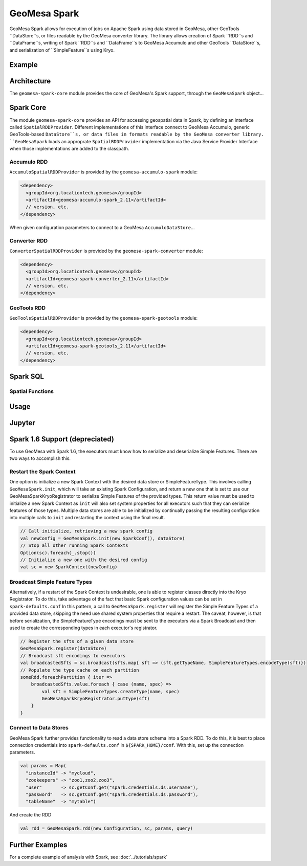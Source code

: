 GeoMesa Spark
=============

GeoMesa Spark allows for execution of jobs on Apache Spark using data stored in GeoMesa,
other GeoTools ``DataStore``s, or files readable by the GeoMesa converter library.
The library allows creation of Spark ``RDD``s and ``DataFrame``s, writing of
Spark ``RDD``s and ``DataFrame``s to GeoMesa Accumulo and other GeoTools ``DataStore``s, and serialization of ``SimpleFeature``s using Kryo.

Example
-------

.. short example?

Architecture
------------

The ``geomesa-spark-core`` module provides the core of GeoMesa's Spark support,
through the ``GeoMesaSpark`` object...

.. spark-sql
.. include architecture diagram(s) from the Jupyter powerpoint?

Spark Core
----------

The module ``geomesa-spark-core`` provides an API for accessing geospatial data
in Spark, by defining an interface called ``SpatialRDDProvider``. Different
implementations of this interface connect to GeoMesa Accumulo, generic
GeoTools-based ``DataStore``s, or data files in formats readable by the GeoMesa
converter library. ``GeoMesaSpark`` loads an approprate ``SpatialRDDProvider``
implementation via the Java Service Provider Interface when those implementations
are added to the classpath.

Accumulo RDD
^^^^^^^^^^^^

``AccumuloSpatialRDDProvider`` is provided by the ``geomesa-accumulo-spark`` module:

.. code-block:: xml

    <dependency>
      <groupId>org.locationtech.geomesa</groupId>
      <artifactId>geomesa-accumulo-spark_2.11</artifactId>
      // version, etc.
    </dependency>

When given configuration parameters to connect to a GeoMesa ``AccumuloDataStore``...

.. introduction
.. parameters/configuration for accumulo

Converter RDD
^^^^^^^^^^^^^

``ConverterSpatialRDDProvider`` is provided by the ``geomesa-spark-converter`` module:

.. code-block:: xml

    <dependency>
      <groupId>org.locationtech.geomesa</groupId>
      <artifactId>geomesa-spark-converter_2.11</artifactId>
      // version, etc.
    </dependency>

.. introduction
.. parameters/configuration for converters
.. doesn't support saving

GeoTools RDD
^^^^^^^^^^^^

``GeoToolsSpatialRDDProvider`` is provided by the ``geomesa-spark-geotools`` module:

.. code-block:: xml

    <dependency>
      <groupId>org.locationtech.geomesa</groupId>
      <artifactId>geomesa-spark-geotools_2.11</artifactId>
      // version, etc.
    </dependency>

.. introduction
.. parameters/configuration
.. don't use for Accumulo; use Accumulo provider above instead

Spark SQL
---------

.. introduction
.. custom Spark types (Geometry, Point, Linestring, etc.)
.. how certain queries are pushed down to the Accumulo/GeoTools layer
.. broadcast and joins (and caveats thereof)

Spatial Functions
^^^^^^^^^^^^^^^^^

.. describe functions implemented so far

Usage
-----

.. how to create a new ``SparkSession``/``SparkContext``
.. set up DS and work with them

Jupyter
-------

.. setup: (Toree kernel, etc.)
.. visualization?

Spark 1.6 Support (depreciated)
-------------------------------

.. old docs from previous version of this page (not sure how relevant this
.. is and how much it needs/should be cut down)

To use GeoMesa with Spark 1.6, the executors must know how to serialize and deserialize Simple Features. There are two ways
to accomplish this.

Restart the Spark Context
^^^^^^^^^^^^^^^^^^^^^^^^^

One option is initialize a new Spark Context with the desired data store or SimpleFeatureType.
This involves calling ``GeoMesaSpark.init``, which will take an existing Spark Configuration, and return a new one
that is set to use our GeoMesaSparkKryoRegistrator to serialize Simple Features of the provided types. This return
value must be used to initialize a new Spark Context as ``init`` will also set system properties for all executors
such that they can serialize features of those types.
Multiple data stores are able to be initialized by continually passing the resulting configuration into multiple calls
to ``init`` and restarting the context using the final result.

.. code-block:: scala

    // Call initialize, retrieving a new spark config
    val newConfig = GeoMesaSpark.init(new SparkConf(), dataStore)
    // Stop all other running Spark Contexts
    Option(sc).foreach(_.stop())
    // Initialize a new one with the desired config
    val sc = new SparkContext(newConfig)

Broadcast Simple Feature Types
^^^^^^^^^^^^^^^^^^^^^^^^^^^^^^

Alternatively, if a restart of the Spark Context is undesirable, one is able to register classes directly into the Kryo
Registrator. To do this, take advantage of the fact that basic Spark configuration values can be set in ``spark-defaults.conf``
In this pattern, a call to ``GeoMesaSpark.register`` will register the Simple Feature Types of a provided data store,
skipping the need use shared system properties that require a restart. The caveat, however, is that before serialization,
the SimpleFeatureType encodings must be sent to the executors via a Spark Broadcast and then used to create the corresponding
types in each executor's registrator.

.. code-block:: scala

    // Register the sfts of a given data store
    GeoMesaSpark.register(dataStore)
    // Broadcast sft encodings to executors
    val broadcastedSfts = sc.broadcast(sfts.map{ sft => (sft.getTypeName, SimpleFeatureTypes.encodeType(sft)})
    // Populate the type cache on each partition
    someRdd.foreachPartition { iter =>
        broadcastedSfts.value.foreach { case (name, spec) =>
            val sft = SimpleFeatureTypes.createType(name, spec)
            GeoMesaSparkKryoRegistrator.putType(sft)
        }
    }

Connect to Data Stores
^^^^^^^^^^^^^^^^^^^^^^

GeoMesa Spark further provides functionality to read a data store schema into a Spark RDD. To do this, it is best to
place connection credentials into ``spark-defaults.conf`` in ``${SPARK_HOME}/conf``. With this, set up the connection
parameters.

.. code-block:: scala

    val params = Map(
      "instanceId" -> "mycloud",
      "zookeepers" -> "zoo1,zoo2,zoo3",
      "user"       -> sc.getConf.get("spark.credentials.ds.username"),
      "password"   -> sc.getConf.get("spark.credentials.ds.password"),
      "tableName"  -> "mytable")

And create the RDD

.. code-block:: scala

    val rdd = GeoMesaSpark.rdd(new Configuration, sc, params, query)


Further Examples
----------------

For a complete example of analysis with Spark, see :doc:`../tutorials/spark`

